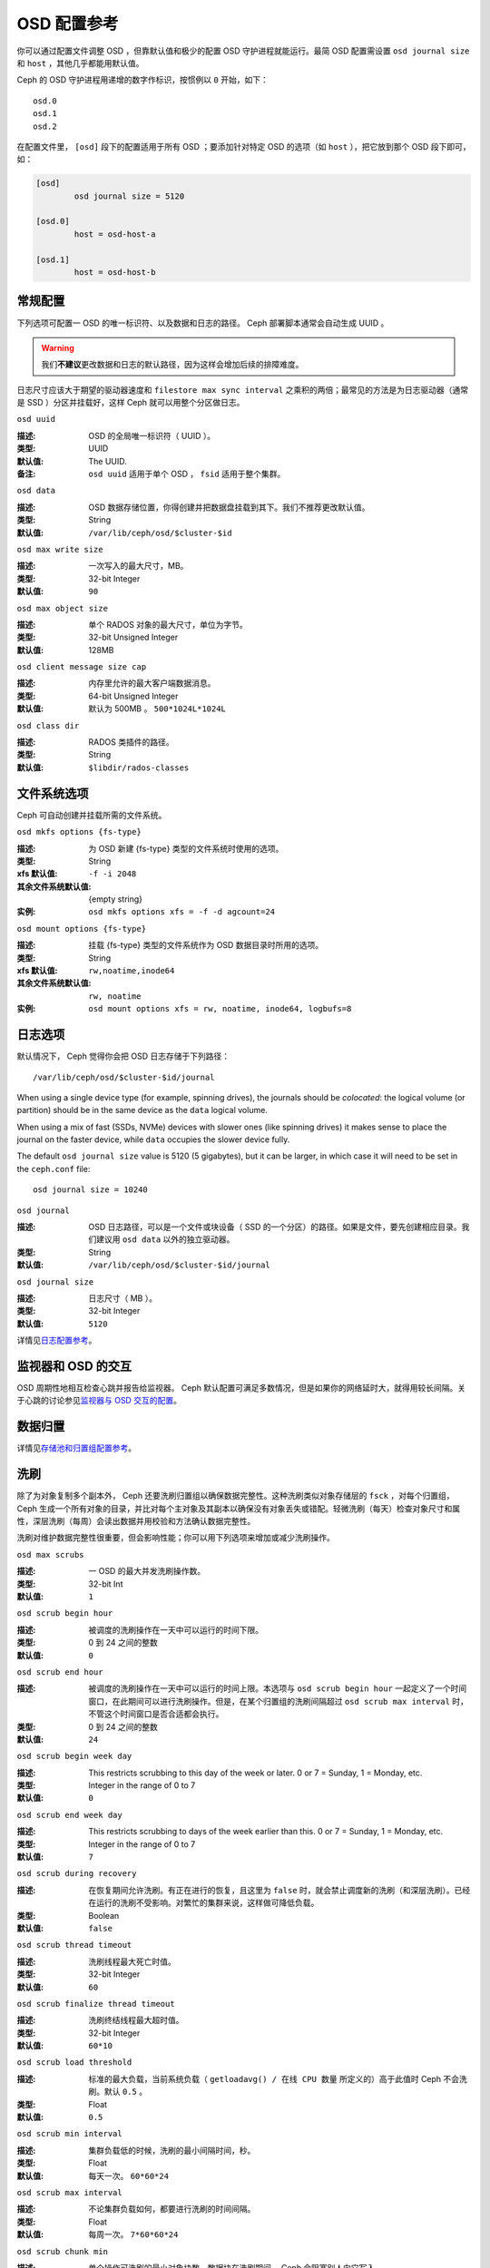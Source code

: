 .. OSD Config Reference

==============
 OSD 配置参考
==============

.. index:: OSD; configuration

你可以通过配置文件调整 OSD ，但靠默认值和极少的配置 OSD 守护进程\
就能运行。最简 OSD 配置需设置 ``osd journal size`` 和 ``host`` ，\
其他几乎都能用默认值。

Ceph 的 OSD 守护进程用递增的数字作标识，按惯例以 ``0`` 开始，\
如下： ::

	osd.0
	osd.1
	osd.2

在配置文件里， ``[osd]`` 段下的配置适用于所有 OSD ；要添加针对\
特定 OSD 的选项（如 ``host`` ），把它放到那个 OSD 段下即可，如：

.. code-block:: ini

	[osd]
		osd journal size = 5120

	[osd.0]
		host = osd-host-a

	[osd.1]
		host = osd-host-b


.. index:: OSD; config settings
.. General Settings

常规配置
========

下列选项可配置一 OSD 的唯一标识符、以及数据和日志的路径。 Ceph
部署脚本通常会自动生成 UUID 。

.. warning:: 我们\ **不建议**\ 更改数据和日志的默认路径，因为\
   这样会增加后续的排障难度。

日志尺寸应该大于期望的驱动器速度和 ``filestore max sync interval``
之乘积的两倍；最常见的方法是为日志驱动器（通常是 SSD ）分区并\
挂载好，这样 Ceph 就可以用整个分区做日志。


``osd uuid``

:描述: OSD 的全局唯一标识符（ UUID ）。
:类型: UUID
:默认值: The UUID.
:备注: ``osd uuid`` 适用于单个 OSD ， ``fsid`` 适用于整个集群。


``osd data``

:描述: OSD 数据存储位置，你得创建并把数据盘挂载到其下。我们\
       不推荐更改默认值。
:类型: String
:默认值: ``/var/lib/ceph/osd/$cluster-$id``


``osd max write size``

:描述: 一次写入的最大尺寸，MB。
:类型: 32-bit Integer
:默认值: ``90``


``osd max object size``

:描述: 单个 RADOS 对象的最大尺寸，单位为字节。
:类型: 32-bit Unsigned Integer
:默认值: 128MB


``osd client message size cap``

:描述: 内存里允许的最大客户端数据消息。
:类型: 64-bit Unsigned Integer
:默认值: 默认为 500MB 。 ``500*1024L*1024L``


``osd class dir``

:描述: RADOS 类插件的路径。
:类型: String
:默认值: ``$libdir/rados-classes``


.. index:: OSD; file system
.. File System Settings

文件系统选项
============

Ceph 可自动创建并挂载所需的文件系统。


``osd mkfs options {fs-type}``

:描述: 为 OSD 新建 {fs-type} 类型的文件系统时使用的选项。
:类型: String
:xfs 默认值: ``-f -i 2048``
:其余文件系统默认值: {empty string}
:实例: ``osd mkfs options xfs = -f -d agcount=24``


``osd mount options {fs-type}``

:描述: 挂载 {fs-type} 类型的文件系统作为 OSD 数据目录时所用的选项。
:类型: String
:xfs 默认值: ``rw,noatime,inode64``
:其余文件系统默认值: ``rw, noatime``
:实例: ``osd mount options xfs = rw, noatime, inode64, logbufs=8``


.. index:: OSD; journal settings
.. Journal Settings

日志选项
========

默认情况下， Ceph 觉得你会把 OSD 日志存储于下列路径： ::

	/var/lib/ceph/osd/$cluster-$id/journal

When using a single device type (for example, spinning drives), the journals
should be *colocated*: the logical volume (or partition) should be in the same
device as the ``data`` logical volume.

When using a mix of fast (SSDs, NVMe) devices with slower ones (like spinning
drives) it makes sense to place the journal on the faster device, while
``data`` occupies the slower device fully.

The default ``osd journal size`` value is 5120 (5 gigabytes), but it can be
larger, in which case it will need to be set in the ``ceph.conf`` file::

	osd journal size = 10240


``osd journal``

:描述: OSD 日志路径，可以是一个文件或块设备（ SSD 的一个分区）的路径。如果是\
       文件，要先创建相应目录。我们建议用 ``osd data`` 以外的独立驱动器。

:类型: String
:默认值: ``/var/lib/ceph/osd/$cluster-$id/journal``


``osd journal size``

:描述: 日志尺寸（ MB ）。
:类型: 32-bit Integer
:默认值: ``5120``


详情见\ `日志配置参考`_\ 。


.. Monitor OSD Interaction

监视器和 OSD 的交互
===================

OSD 周期性地相互检查心跳并报告给监视器。 Ceph 默认配置可满足多数情况，但是如果你的\
网络延时大，就得用较长间隔。关于心跳的讨论参见\ `监视器与 OSD 交互的配置`_\ 。


.. Data Placement

数据归置
========

详情见\ `存储池和归置组配置参考`_\ 。


.. index:: OSD; scrubbing
.. Scrubbing

洗刷
====

除了为对象复制多个副本外， Ceph 还要洗刷归置组以确保数据完整\
性。这种洗刷类似对象存储层的 ``fsck`` ，对每个归置组， Ceph \
生成一个所有对象的目录，并比对每个主对象及其副本以确保没有对\
象丢失或错配。轻微洗刷（每天）检查对象尺寸和属性，深层洗刷（\
每周）会读出数据并用校验和方法确认数据完整性。

洗刷对维护数据完整性很重要，但会影响性能；你可以用下列选项来\
增加或减少洗刷操作。


``osd max scrubs``

:描述: 一 OSD 的最大并发洗刷操作数。
:类型: 32-bit Int
:默认值: ``1``


``osd scrub begin hour``

:描述: 被调度的洗刷操作在一天中可以运行的时间下限。
:类型: 0 到 24 之间的整数
:默认值: ``0``


``osd scrub end hour``

:描述: 被调度的洗刷操作在一天中可以运行的时间上限。本选项与 \
       ``osd scrub begin hour`` 一起定义了一个时间窗口，在此\
       期间可以进行洗刷操作。但是，在某个归置组的洗刷间隔超过 \
       ``osd scrub max interval`` 时，不管这个时间窗口是否合\
       适都会执行。
:类型: 0 到 24 之间的整数
:默认值: ``24``


``osd scrub begin week day``

:描述: This restricts scrubbing to this day of the week or later.
              0 or 7 = Sunday, 1 = Monday, etc.
:类型: Integer in the range of 0 to 7
:默认值: ``0``


``osd scrub end week day``

:描述: This restricts scrubbing to days of the week earlier than this.
              0 or 7 = Sunday, 1 = Monday, etc.
:类型: Integer in the range of 0 to 7
:默认值: ``7``


``osd scrub during recovery``

:描述: 在恢复期间允许洗刷。有正在进行的恢复，且这里为 ``false``
       时，就会禁止调度新的洗刷（和深层洗刷）。已经在运行的洗\
       刷不受影响。对繁忙的集群来说，这样做可降低负载。
:类型: Boolean
:默认值: ``false``


``osd scrub thread timeout``

:描述: 洗刷线程最大死亡时值。
:类型: 32-bit Integer
:默认值: ``60``


``osd scrub finalize thread timeout``

:描述: 洗刷终结线程最大超时值。
:类型: 32-bit Integer
:默认值: ``60*10``


``osd scrub load threshold``

:描述: 标准的最大负载，当前系统负载（ ``getloadavg() / 在线 CPU 数量``
       所定义的）高于此值时 Ceph 不会洗刷。默认 ``0.5`` 。

:类型: Float
:默认值: ``0.5``


``osd scrub min interval``

:描述: 集群负载低的时候，洗刷的最小间隔时间，秒。
:类型: Float
:默认值: 每天一次。 ``60*60*24``


``osd scrub max interval``

:描述: 不论集群负载如何，都要进行洗刷的时间间隔。
:类型: Float
:默认值: 每周一次。 ``7*60*60*24``


``osd scrub chunk min``

:描述: 单个操作可洗刷的最小对象块数。数据块在洗刷期间， Ceph \
       会阻塞别人向它写入。
:类型: 32-bit Integer
:默认值: 5


``osd scrub chunk max``

:描述: 单个操作可洗刷的最大对象块数。
:类型: 32-bit Integer
:默认值: 25


``osd scrub sleep``

:描述: 洗刷下一组数据块前等待的时间。增加此值会拖慢整个洗刷进\
       度，但对客户端操作没什么影响。

:类型: Float
:默认值: 0


``osd deep scrub interval``

:描述: 深层洗刷的间隔（完整地读所有数据）。
       ``osd scrub load threshold`` 不会影响此选项。

:类型: Float
:默认值: 每周一次。 ``60*60*24*7``


``osd scrub interval randomize ratio``

:描述: 在给某一归置组调度下一个洗刷作业时，给 \
       ``osd scrub min interval`` 增加个随机延时，这个延时是个\
       小于 ``osd scrub min interval`` \* \
       ``osd scrub interval randomized ratio`` 的随机值。所以\
       在实践中，这个默认设置会把洗刷操作随机地散布到允许的时\
       间窗口内，即 ``[1, 1.5]`` \*
       ``osd scrub min interval`` 。

:类型: Float
:默认值: ``0.5``


``osd deep scrub stride``

:描述: 深层洗刷时的读取尺寸。
:类型: 32-bit Integer
:默认值: 512 KB. ``524288``


``osd scrub auto repair``

:描述: Setting this to ``true`` will enable automatic pg repair when errors
              are found in scrub or deep-scrub.  However, if more than
              ``osd scrub auto repair num errors`` errors are found a repair is NOT performed.
:类型: Boolean
:默认值: ``false``


``osd scrub auto repair num errors``

:描述: Auto repair will not occur if more than this many errors are found.
:类型: 32-bit Integer
:默认值: ``5``


.. index:: OSD; operations settings
.. Operations

操作数
======


``osd op queue``

:描述: 本选项用于配置 OSD 内各种操作（ ops ）的优先顺序。两\
       种队列都实现了严格子队列，出常规队列之前要先出子队列，\
       它与常规队列的实现机制不同。最初的 PrioritizedQueue
       (``prio``) 使用令牌桶系统，在令牌足够多时它会先处理\
       优先级高的队列；在令牌不够多时，则按优先级从低到高依\
       次处理。 WeightedPriorityQueue (``wpq``) 会根据\
       其优先级处理所有队列，以避免出现饥饿队列。在一部分
       OSD 负载高于其它的时， WPQ 应该有优势。
       新的、基于 mClock 的 OpClassQueue (``mclock_opclass``)\
       可针对它们所属的类（ recovery 、 scrub 、 snaptrim 、
       client op 、 osd subop ）来划分优先级。还有，基于 mClock
       的 ClientQueue (``mclock_client``) 还能结合客户端标识符\
       来增进各客户端之间的公平性。见\
       `基于 mClock 的 QoS`_\ 。此配置更改后需重启。

:类型: String
:可选值: prio, wpq, mclock_opclass, mclock_client
:默认值: ``wpq``


``osd op queue cut off``

:描述: 本选项用于配置把哪个优先级的操作放入严格队列、还是常\
       规队列。 ``low`` 这个选项会把所有复制操作以及优先级更\
       高的放入严格队列；而 ``high`` 选项只会把复制的确认反\
       馈操作以及优先级更高的发往严格队列。此选项设置为
       ``high`` 时，应该有助于缓解集群内某些 OSD 特别繁忙的\
       情形，尤其是配合 ``osd op queue`` 设置为 ``wpq`` 使用\
       时效果更佳。忙于处理副本流量的 OSD 们，如果没有这些配\
       置，它们的主副本（ primary client ）客户端往往比较空\
       闲。此配置更改后需重启。

:类型: String
:可选值: low, high
:默认值: ``high``


``osd client op priority``

:描述: 客户端操作的优先级组。
:类型: 32-bit Integer
:默认值: ``63``
:有效范围: 1-63


``osd recovery op priority``

:描述: 恢复操作的优先级组，如果未配置 ``recovery_op_priority``
       就采用此配置。
:类型: 32-bit Integer
:默认值: ``3``
:有效范围: 1-63


``osd scrub priority``

:描述: The default priority set for a scheduled scrub work queue when the
              pool doesn't specify a value of ``scrub_priority``.  This can be
              boosted to the value of ``osd client op priority`` when scrub is
              blocking client operations.
:类型: 32-bit Integer
:默认值: ``5``
:有效范围: 1-63


``osd requested scrub priority``

:描述: The priority set for user requested scrub on the work queue.  If
              this value were to be smaller than ``osd client op priority`` it
              can be boosted to the value of ``osd client op priority`` when
              scrub is blocking client operations.

:类型: 32-bit Integer
:默认值: ``120``


``osd snap trim priority``

:描述: 快照修建工作队列的的优先级组。
:类型: 32-bit Integer
:默认值: ``5``
:有效范围: 1-63


``osd snap trim sleep``

:描述: Time in seconds to sleep before next snap trim op.
              Increasing this value will slow down snap trimming.
              This option overrides backend specific variants.

:类型: Float
:默认值: ``0``


``osd snap trim sleep hdd``

:描述: Time in seconds to sleep before next snap trim op
              for HDDs.

:类型: Float
:默认值: ``5``


``osd snap trim sleep ssd``

:描述: Time in seconds to sleep before next snap trim op
              for SSDs.

:类型: Float
:默认值: ``0``


``osd snap trim sleep hybrid``

:描述: Time in seconds to sleep before next snap trim op
              when osd data is on HDD and osd journal is on SSD.

:类型: Float
:默认值: ``2``


``osd op thread timeout``

:描述: OSD 线程超时秒数。
:类型: 32-bit Integer
:默认值: ``15``


``osd op complaint time``

:描述: 一个操作进行多久后开始抱怨。
:类型: Float
:默认值: ``30``


``osd op history size``

:描述: 要跟踪的最大已完成操作数量。
:类型: 32-bit Unsigned Integer
:默认值: ``20``


``osd op history duration``

:描述: 要跟踪的最老已完成操作。
:类型: 32-bit Unsigned Integer
:默认值: ``600``


``osd op log threshold``

:描述: 一次显示多少操作日志。
:类型: 32-bit Integer
:默认值: ``5``


.. QoS Based on mClock
.. _dmclock-qos:

基于 mClock 的 QoS
------------------

Ceph 对 mClock 的应用仍处于实验阶段，应当以探索心态试用。


.. Core Concepts

核心概念
````````

Ceph's QoS support is implemented using a queueing scheduler
based on `the dmClock algorithm`_. This algorithm allocates the I/O
resources of the Ceph cluster in proportion to weights, and enforces
the constraints of minimum reservation and maximum limitation, so that
the services can compete for the resources fairly. Currently the
*mclock_scheduler* operation queue divides Ceph services involving I/O
resources into following buckets:

- client op: the iops issued by client
- osd subop: the iops issued by primary OSD
- snap trim: the snap trimming related requests
- pg recovery: the recovery related requests
- pg scrub: the scrub related requests

And the resources are partitioned using following three sets of tags. In other
words, the share of each type of service is controlled by three tags:

#. reservation: the minimum IOPS allocated for the service.
#. limitation: the maximum IOPS allocated for the service.
#. weight: the proportional share of capacity if extra capacity or system
   oversubscribed.

In Ceph operations are graded with "cost". And the resources allocated
for serving various services are consumed by these "costs". So, for
example, the more reservation a services has, the more resource it is
guaranteed to possess, as long as it requires. Assuming there are 2
services: recovery and client ops:

- recovery: (r:1, l:5, w:1)
- client ops: (r:2, l:0, w:9)

The settings above ensure that the recovery won't get more than 5
requests per second serviced, even if it requires so (see CURRENT
IMPLEMENTATION NOTE below), and no other services are competing with
it. But if the clients start to issue large amount of I/O requests,
neither will they exhaust all the I/O resources. 1 request per second
is always allocated for recovery jobs as long as there are any such
requests. So the recovery jobs won't be starved even in a cluster with
high load. And in the meantime, the client ops can enjoy a larger
portion of the I/O resource, because its weight is "9", while its
competitor "1". In the case of client ops, it is not clamped by the
limit setting, so it can make use of all the resources if there is no
recovery ongoing.

CURRENT IMPLEMENTATION NOTE: the current implementation enforces the limit
values. Therefore, if a service crosses the enforced limit, the op remains
in the operation queue until the limit is restored.


.. Subtleties of mClock

mClock 的精妙之处
`````````````````

The reservation and limit values have a unit of requests per
second. The weight, however, does not technically have a unit and the
weights are relative to one another. So if one class of requests has a
weight of 1 and another a weight of 9, then the latter class of
requests should get 9 executed at a 9 to 1 ratio as the first class.
However that will only happen once the reservations are met and those
values include the operations executed under the reservation phase.

Even though the weights do not have units, one must be careful in
choosing their values due how the algorithm assigns weight tags to
requests. If the weight is *W*, then for a given class of requests,
the next one that comes in will have a weight tag of *1/W* plus the
previous weight tag or the current time, whichever is larger. That
means if *W* is sufficiently large and therefore *1/W* is sufficiently
small, the calculated tag may never be assigned as it will get a value
of the current time. The ultimate lesson is that values for weight
should not be too large. They should be under the number of requests
one expects to ve serviced each second.


.. Caveats

注意事项
````````

There are some factors that can reduce the impact of the mClock op
queues within Ceph. First, requests to an OSD are sharded by their
placement group identifier. Each shard has its own mClock queue and
these queues neither interact nor share information among them. The
number of shards can be controlled with the configuration options
:confval:`osd_op_num_shards`, :confval:`osd_op_num_shards_hdd`, and
:confval:`osd_op_num_shards_ssd`. A lower number of shards will increase the
impact of the mClock queues, but may have other deleterious effects.

Second, requests are transferred from the operation queue to the
operation sequencer, in which they go through the phases of
execution. The operation queue is where mClock resides and mClock
determines the next op to transfer to the operation sequencer. The
number of operations allowed in the operation sequencer is a complex
issue. In general we want to keep enough operations in the sequencer
so it's always getting work done on some operations while it's waiting
for disk and network access to complete on other operations. On the
other hand, once an operation is transferred to the operation
sequencer, mClock no longer has control over it. Therefore to maximize
the impact of mClock, we want to keep as few operations in the
operation sequencer as possible. So we have an inherent tension.

The configuration options that influence the number of operations in
the operation sequencer are :confval:`bluestore_throttle_bytes`,
:confval:`bluestore_throttle_deferred_bytes`,
:confval:`bluestore_throttle_cost_per_io`,
:confval:`bluestore_throttle_cost_per_io_hdd`, and
:confval:`bluestore_throttle_cost_per_io_ssd`.

A third factor that affects the impact of the mClock algorithm is that
we're using a distributed system, where requests are made to multiple
OSDs and each OSD has (can have) multiple shards. Yet we're currently
using the mClock algorithm, which is not distributed (note: dmClock is
the distributed version of mClock).

Various organizations and individuals are currently experimenting with
mClock as it exists in this code base along with their modifications
to the code base. We hope you'll share you're experiences with your
mClock and dmClock experiments on the ``ceph-devel`` mailing list.

.. confval:: osd_async_recovery_min_cost
.. confval:: osd_push_per_object_cost
.. confval:: osd_mclock_scheduler_client_res
.. confval:: osd_mclock_scheduler_client_wgt
.. confval:: osd_mclock_scheduler_client_lim
.. confval:: osd_mclock_scheduler_background_recovery_res
.. confval:: osd_mclock_scheduler_background_recovery_wgt
.. confval:: osd_mclock_scheduler_background_recovery_lim
.. confval:: osd_mclock_scheduler_background_best_effort_res
.. confval:: osd_mclock_scheduler_background_best_effort_wgt
.. confval:: osd_mclock_scheduler_background_best_effort_lim

.. _the dmClock algorithm: https://www.usenix.org/legacy/event/osdi10/tech/full_papers/Gulati.pdf


.. Backfilling
.. index:: OSD; backfilling

回填
====

当集群新增或移除 OSD 时，按照 CRUSH 算法应该重新均衡集群，它会\
把一些归置组移出或移入多个 OSD 以回到均衡状态。归置组和对象的\
迁移会导致集群运营性能显著降低，为维持运营性能， Ceph 用 \
backfilling 来执行此迁移，它可以使得 Ceph 的回填操作优先级低于\
用户读写请求。


``osd max backfills``

:描述: 单个 OSD 允许的最大回填操作数。
:类型: 64-bit Unsigned Integer
:默认值: ``1``


``osd backfill scan min``

:描述: 集群负载低时，回填操作时扫描间隔。
:类型: 32-bit Integer
:默认值: ``64``


``osd backfill scan max``

:描述: 回填操作时最大扫描间隔。
:类型: 32-bit Integer
:默认值: ``512``


``osd backfill retry interval``

:描述: 重试回填请求前等待秒数。
:类型: Double
:默认值: ``10.0``



.. index:: OSD; osdmap
.. OSD Map

OSD 运行图
==========

OSD 运行图反映集群中运行的 OSD 守护进程，斗转星移，图元增加。
Ceph 用一些选项来确保 OSD 运行图增大时仍运行良好。


``osd map dedup``

:描述: 允许删除 OSD 图里的重复项。
:类型: Boolean
:默认值: ``true``


``osd map cache size``

:描述: 缓存的 OSD 图个数。
:类型: 32-bit Integer
:默认值: ``50``


``osd map message max``

:描述: 每个  MOSDMap 图消息允许的最大条目数量。
:类型: 32-bit Integer
:默认值: ``40``



.. index:: OSD; recovery
.. Recovery

恢复
====

当集群启动、或某 OSD 守护进程崩溃后重启时，此 OSD 开始与其它 \
OSD 们建立连接，这样才能正常工作。详情见\
`监控 OSD 和归置组`_\ 。

如果某 OSD 崩溃并重生，通常会落后于其他 OSD ，也就是没有同归置\
组内最新版本的对象。这时， OSD 守护进程进入恢复模式并检索最新\
数据副本，并更新运行图。根据 OSD 挂的时间长短， OSD 的对象和归\
置组可能落后得厉害，另外，如果挂的是一个失效域（如一个机柜），\
多个 OSD 会同时重生，这样恢复时间更长、更耗资源。

为保持运营性能， Ceph 进行恢复时会限制恢复请求数、线程数、对象\
块尺寸，这样在降级状态下也能保持良好的性能。


``osd recovery delay start``

:描述: 对等关系建立完毕后， Ceph 开始对象恢复前等待的时间\
       （秒）。

:类型: Float
:默认值: ``0``


``osd recovery max active``

:描述: 每个 OSD 一次可以处理的活跃恢复请求数量，增大此值能加速\
       恢复，但它们会增大集群负载。
:类型: 32-bit Integer
:默认值: ``3``


``osd recovery max active hdd``

:描述: The number of active recovery requests per OSD at one time, if the
	      primary device is rotational.
:类型: 32-bit Integer
:默认值: ``3``


``osd recovery max active ssd``

:描述: The number of active recovery requests per OSD at one time, if the
	      primary device is non-rotational (i.e., an SSD).
:类型: 32-bit Integer
:默认值: ``10``


``osd recovery max chunk``

:描述: 一次推送的数据块的最大尺寸。
:类型: 64-bit Unsigned Integer
:默认值: ``8 << 20``


``osd recovery max single start``

:描述: 某个 OSD 恢复时，各 OSD 即将新开的最大恢复操作数量。
:类型: 64-bit Unsigned Integer
:默认值: ``1``


``osd recovery thread timeout``

:描述: 恢复线程最大死亡时值。
:类型: 32-bit Integer
:默认值: ``30``


``osd recover clone overlap``

:描述: 在数据恢复期间保留重叠副本。应该总是 ``true`` 。
:类型: Boolean
:默认值: ``true``


``osd recovery sleep``

:描述: 下一轮恢复或回填操作前睡眠的时间，单位为秒。增大此值会\
       减慢恢复操作，同时客户端操作受到的影响也小些了。

:类型: Float
:默认值: ``0``


``osd recovery sleep hdd``

:描述: 对于机械硬盘，下一轮恢复或回填操作前睡眠的时间，单位为\
       秒。

:类型: Float
:默认值: ``0.1``


``osd recovery sleep ssd``

:描述: 对于固态硬盘，下一轮恢复或回填操作前睡眠的时间，单位为\
       秒。

:类型: Float
:默认值: ``0``


``osd recovery sleep hybrid``

:描述: OSD 数据在机械硬盘上而 OSD 日志在固态硬盘上时，下一轮\
       恢复或回填操作前睡眠的时间，单位为秒。
:类型: Float
:默认值: ``0.025``


``osd recovery priority``

:描述: The default priority set for recovery work queue.  Not
              related to a pool's ``recovery_priority``.

:类型: 32-bit Integer
:默认值: ``5``


.. Tiering

分级缓存选项
============


``osd agent max ops``

:描述: 在高速模式下，每个分级缓存代理同时执行刷回操作的最大数\
       量。

:类型: 32-bit Integer
:默认值: ``4``


``osd agent max low ops``

:描述: 在低速模式下，每个分级缓存代理同时执行刷回操作的最大数\
       量。
:类型: 32-bit Integer
:默认值: ``2``

关于在高速模式下，分级缓存代理何时刷回脏对象，见
`cache target dirty high ratio`_ 选项。


.. Miscellaneous

杂项
====


``osd snap trim thread timeout``

:描述: 快照修复线程最大死亡时值。
:类型: 32-bit Integer
:默认值: ``60*60*1``


``osd backlog thread timeout``

:描述: 积压线程最大死亡时值。
:类型: 32-bit Integer
:默认值: ``60*60*1``


``osd default notify timeout``

:描述: OSD 默认通告超时，秒。
:类型: 32-bit Unsigned Integer
:默认值: ``30``


``osd check for log corruption``

:描述: 根据日志文件查找数据损坏，会耗费大量计算时间。
:类型: Boolean
:默认值: ``false``


``osd remove thread timeout``

:描述: OSD 删除线程的最大死亡时值。
:类型: 32-bit Integer
:默认值: ``60*60``


``osd command thread timeout``

:描述: 命令线程最大超时值。
:类型: 32-bit Integer
:默认值: ``10*60``


``osd delete sleep``

:描述: Time in seconds to sleep before next removal transaction. This
              helps to throttle the pg deletion process.
:类型: Float
:默认值: ``0``


``osd delete sleep hdd``

:描述: Time in seconds to sleep before next removal transaction
              for HDDs.
:类型: Float
:默认值: ``5``


``osd delete sleep ssd``

:描述: Time in seconds to sleep before next removal transaction
              for SSDs.
:类型: Float
:默认值: ``0``


``osd delete sleep hybrid``

:描述: Time in seconds to sleep before next removal transaction
              when osd data is on HDD and osd journal is on SSD.

:类型: Float
:默认值: ``2``


``osd command max records``

:描述: 限制返回的丢失对象数量。
:类型: 32-bit Integer
:默认值: ``256``


``osd fast fail on connection refused``

:描述: 如果启用此选项，崩溃的 OSD 会即刻被已互联的 OSD 和监视\
       器们标记为 down （假设已崩溃 OSD 所在主机还活着）。禁用\
       此选项即可恢复原来的行为，代价是 I/O 操作中途若有 OSD \
       崩溃可能会导致较长时间的 I/O 停顿。
:类型: Boolean
:默认值: ``true``


.. _pool: ../../operations/pools
.. _监视器与 OSD 交互的配置: ../mon-osd-interaction
.. _监控 OSD 和归置组: ../../operations/monitoring-osd-pg#peering
.. _存储池和归置组配置参考: ../pool-pg-config-ref
.. _日志配置参考: ../journal-ref
.. _cache target dirty high ratio: ../../operations/pools#cache-target-dirty-high-ratio
